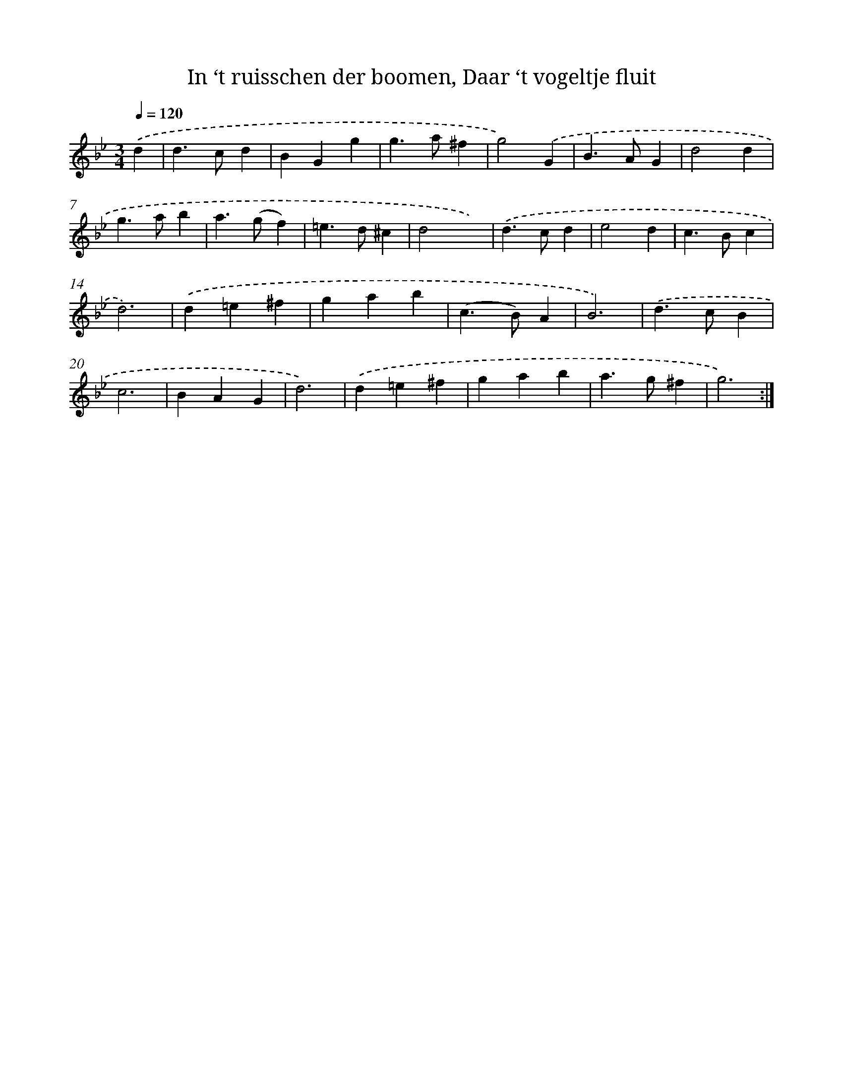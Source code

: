X: 5399
T: In ‘t ruisschen der boomen, Daar ‘t vogeltje fluit
%%abc-version 2.0
%%abcx-abcm2ps-target-version 5.9.1 (29 Sep 2008)
%%abc-creator hum2abc beta
%%abcx-conversion-date 2018/11/01 14:36:18
%%humdrum-veritas 86144963
%%humdrum-veritas-data 2666094843
%%continueall 1
%%barnumbers 0
L: 1/4
M: 3/4
Q: 1/4=120
K: Bb clef=treble
.('d [I:setbarnb 1]|
d>cd |
BGg |
g>a^f |
g2).('G |
B>AG |
d2d |
g>ab |
a>(gf) |
=e>d^c |
d2x) |
.('d>cd |
e2d |
c>Bc |
d3) |
.('d=e^f |
gab |
(c>B)A |
B3) |
.('d>cB |
c3 |
BAG |
d3) |
.('d=e^f |
gab |
a>g^f |
g3) :|]
